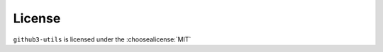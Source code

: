 =========
License
=========

``github3-utils`` is licensed under the :choosealicense:`MIT`

.. license-info:: MIT

.. license::
	:py: github3-utils
